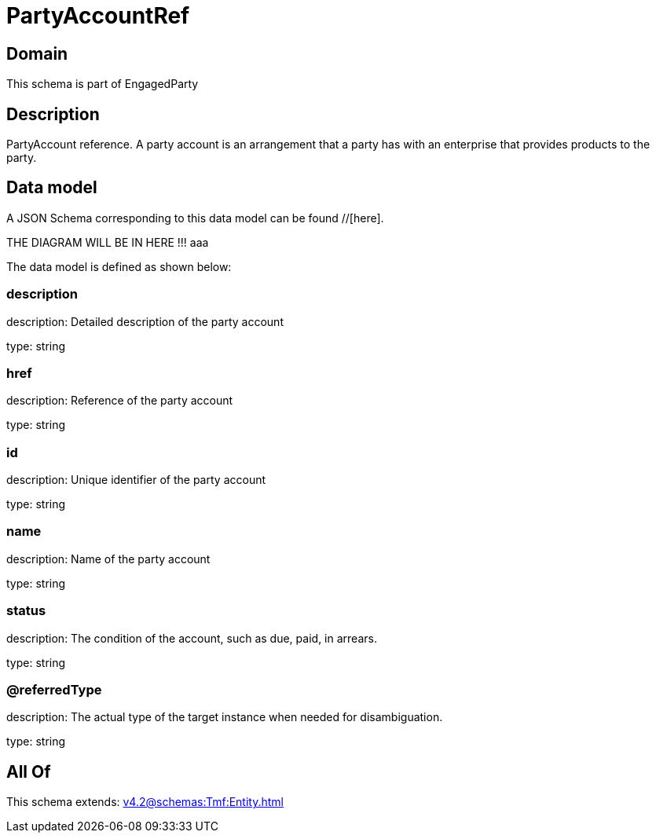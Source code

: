 = PartyAccountRef

[#domain]
== Domain

This schema is part of EngagedParty

[#description]
== Description
PartyAccount reference. A party account is an arrangement that a party has with an enterprise that provides products to the party.


[#data_model]
== Data model

A JSON Schema corresponding to this data model can be found //[here].

THE DIAGRAM WILL BE IN HERE !!!
aaa

The data model is defined as shown below:


=== description
description: Detailed description of the party account

type: string


=== href
description: Reference of the party account

type: string


=== id
description: Unique identifier of the party account

type: string


=== name
description: Name of the party account

type: string


=== status
description: The condition of the account, such as due, paid, in arrears.

type: string


=== @referredType
description: The actual type of the target instance when needed for disambiguation.

type: string


[#all_of]
== All Of

This schema extends: xref:v4.2@schemas:Tmf:Entity.adoc[]

